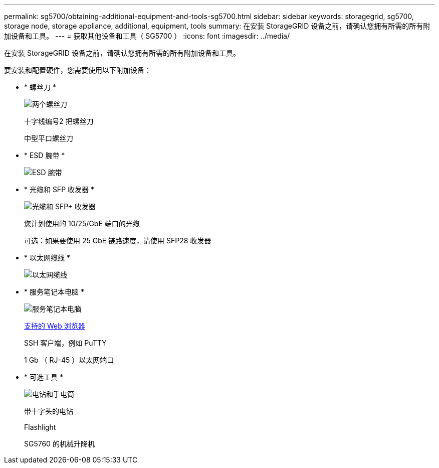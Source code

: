 ---
permalink: sg5700/obtaining-additional-equipment-and-tools-sg5700.html 
sidebar: sidebar 
keywords: storagegrid, sg5700, storage node, storage appliance, additional, equipment, tools 
summary: 在安装 StorageGRID 设备之前，请确认您拥有所需的所有附加设备和工具。 
---
= 获取其他设备和工具（ SG5700 ）
:icons: font
:imagesdir: ../media/


[role="lead"]
在安装 StorageGRID 设备之前，请确认您拥有所需的所有附加设备和工具。

要安装和配置硬件，您需要使用以下附加设备：

* * 螺丝刀 *
+
image::../media/screwdrivers.gif[两个螺丝刀]

+
十字线编号2 把螺丝刀

+
中型平口螺丝刀

* * ESD 腕带 *
+
image::../media/appliance_wriststrap.gif[ESD 腕带]

* * 光缆和 SFP 收发器 *
+
image::../media/fc_cable_and_sfp.gif[光缆和 SFP+ 收发器]

+
您计划使用的 10/25/GbE 端口的光缆

+
可选：如果要使用 25 GbE 链路速度，请使用 SFP28 收发器

* * 以太网缆线 *
+
image::../media/ethernet_cables.png[以太网缆线]

* * 服务笔记本电脑 *
+
image::../media/sam_management_client.gif[服务笔记本电脑]

+
xref:../admin/web-browser-requirements.adoc[支持的 Web 浏览器]

+
SSH 客户端，例如 PuTTY

+
1 Gb （ RJ-45 ）以太网端口

* * 可选工具 *
+
image::../media/optional_tools.gif[电钻和手电筒]

+
带十字头的电钻

+
Flashlight

+
SG5760 的机械升降机


